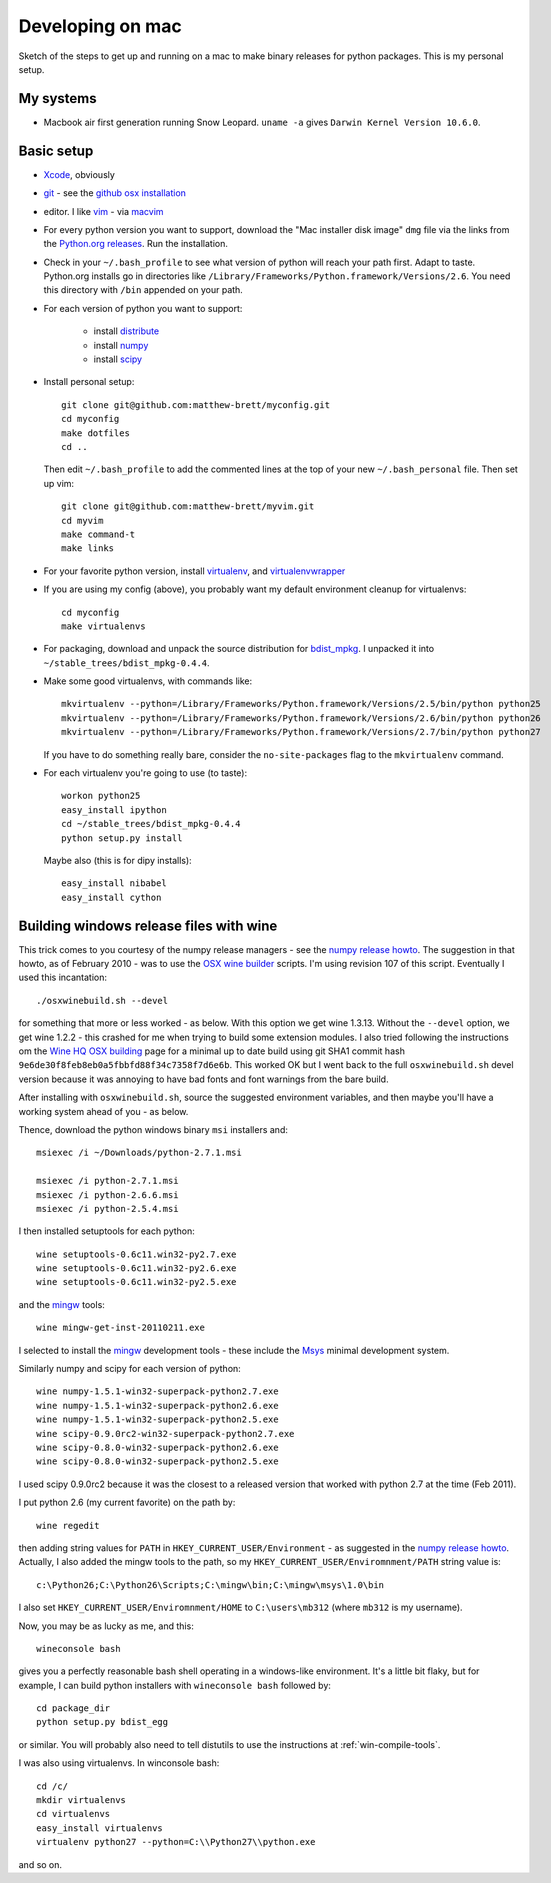#################
Developing on mac
#################

Sketch of the steps to get up and running on a mac to make binary releases for
python packages.  This is my personal setup.

**********
My systems
**********

* Macbook air first generation running Snow Leopard. ``uname -a`` gives ``Darwin
  Kernel Version 10.6.0``.

***********
Basic setup
***********

* Xcode_, obviously
* git_ - see the `github osx installation`_
* editor.  I like vim_ - via macvim_
* For every python version you want to support, download the "Mac installer disk
  image" ``dmg`` file via the links from the `Python.org releases`_.  Run the
  installation.
* Check in your ``~/.bash_profile`` to see what version of python will reach
  your path first.  Adapt to taste.  Python.org installs go in directories like
  ``/Library/Frameworks/Python.framework/Versions/2.6``. You need this directory
  with ``/bin`` appended on your path.
* For each version of python you want to support:

    * install distribute_
    * install numpy_
    * install scipy_

* Install personal setup::

    git clone git@github.com:matthew-brett/myconfig.git
    cd myconfig
    make dotfiles
    cd ..

  Then edit ``~/.bash_profile`` to add the commented lines at the top of your new
  ``~/.bash_personal`` file.  Then set up vim::

    git clone git@github.com:matthew-brett/myvim.git
    cd myvim
    make command-t
    make links

* For your favorite python version, install virtualenv_, and virtualenvwrapper_
* If you are using my config (above), you probably want my default environment
  cleanup for virtualenvs::

    cd myconfig
    make virtualenvs

* For packaging, download and unpack the source distribution for bdist_mpkg_. I
  unpacked it into ``~/stable_trees/bdist_mpkg-0.4.4``.

* Make some good virtualenvs, with commands like::

    mkvirtualenv --python=/Library/Frameworks/Python.framework/Versions/2.5/bin/python python25
    mkvirtualenv --python=/Library/Frameworks/Python.framework/Versions/2.6/bin/python python26
    mkvirtualenv --python=/Library/Frameworks/Python.framework/Versions/2.7/bin/python python27

  If you have to do something really bare, consider the ``no-site-packages``
  flag to the ``mkvirtualenv`` command.

* For each virtualenv you're going to use (to taste)::

    workon python25
    easy_install ipython
    cd ~/stable_trees/bdist_mpkg-0.4.4
    python setup.py install

  Maybe also (this is for dipy installs)::

    easy_install nibabel
    easy_install cython

****************************************
Building windows release files with wine
****************************************

This trick comes to you courtesy of the numpy release managers - see the `numpy
release howto`_.  The suggestion in that howto, as of February 2010 - was to use
the `OSX wine builder`_ scripts. I'm using revision 107 of this script.
Eventually I used this incantation::

    ./osxwinebuild.sh --devel

for something that more or less worked - as below.  With this option we get wine
1.3.13.  Without the ``--devel`` option, we get wine 1.2.2 - this crashed for me
when trying to build some extension modules.  I also tried following the
instructions om the `Wine HQ OSX building`_ page for a minimal up to date build
using git SHA1 commit hash ``9e6de30f8feb8eb0a5fbbfd88f34c7358f7d6e6b``.  This
worked OK but I went back to the full ``osxwinebuild.sh`` devel version because
it was annoying to have bad fonts and font warnings from the bare build.

After installing with ``osxwinebuild.sh``, source the suggested environment
variables, and then maybe you'll have a working system ahead of you - as below.

Thence, download the python windows binary ``msi`` installers and::

    msiexec /i ~/Downloads/python-2.7.1.msi

    msiexec /i python-2.7.1.msi
    msiexec /i python-2.6.6.msi
    msiexec /i python-2.5.4.msi

I then installed setuptools for each python::

    wine setuptools-0.6c11.win32-py2.7.exe
    wine setuptools-0.6c11.win32-py2.6.exe
    wine setuptools-0.6c11.win32-py2.5.exe

and the mingw_ tools::

    wine mingw-get-inst-20110211.exe

I selected to install the mingw_ development tools - these include the Msys_
minimal development system.

Similarly numpy and scipy for each version of python::

    wine numpy-1.5.1-win32-superpack-python2.7.exe
    wine numpy-1.5.1-win32-superpack-python2.6.exe
    wine numpy-1.5.1-win32-superpack-python2.5.exe
    wine scipy-0.9.0rc2-win32-superpack-python2.7.exe
    wine scipy-0.8.0-win32-superpack-python2.6.exe
    wine scipy-0.8.0-win32-superpack-python2.5.exe

I used scipy 0.9.0rc2 because it was the closest to a released version that
worked with python 2.7 at the time (Feb 2011).

I put python 2.6 (my current favorite) on the path by::

    wine regedit

then adding string values for ``PATH`` in ``HKEY_CURRENT_USER/Environment`` - as
suggested in the `numpy release howto`_.  Actually, I also added the mingw tools
to the path, so my ``HKEY_CURRENT_USER/Enviromnment/PATH`` string value is::

    c:\Python26;C:\Python26\Scripts;C:\mingw\bin;C:\mingw\msys\1.0\bin

I also set ``HKEY_CURRENT_USER/Enviromnment/HOME`` to ``C:\users\mb312`` (where
``mb312`` is my username).

Now, you may be as lucky as me, and this::

    wineconsole bash

gives you a perfectly reasonable bash shell operating in a windows-like
environment.  It's a little bit flaky, but for example, I can build python
installers with ``wineconsole bash`` followed by::

    cd package_dir
    python setup.py bdist_egg

or similar.  You will probably also need to tell distutils to use the
instructions at :ref:`win-compile-tools`.

I was also using virtualenvs.  In winconsole bash::

    cd /c/
    mkdir virtualenvs
    cd virtualenvs
    easy_install virtualenvs
    virtualenv python27 --python=C:\\Python27\\python.exe

and so on.

.. _git: http://git-scm.com
.. _github osx installation: http://help.github.com/mac-git-installation
.. _xcode: http://developer.apple.com/TOOLS/xcode
.. _vim: http://www.vim.org
.. _macvim: https://github.com/b4winckler/macvim
.. _python.org releases: http://www.python.org/download/releases
.. _distribute: http://pypi.python.org/pypi/distribute
.. _numpy: http://sourceforge.net/projects/numpy/files
.. _scipy: http://sourceforge.net/projects/scipy/files
.. _virtualenv: http://pypi.python.org/pypi/virtualenv
.. _virtualenvwrapper: http://www.doughellmann.com/projects/virtualenvwrapper
.. _bdist_mpkg: http://pypi.python.org/pypi/bdist_mpkg
.. _numpy release howto: https://github.com/numpy/numpy/blob/master/doc/HOWTO_RELEASE.rst.txt
.. _osx wine builder: http://code.google.com/p/osxwinebuilder/
.. _wine hq osx building: http://wiki.winehq.org/MacOSX/Building
.. _freetype: http://www.freetype.org
.. _macports: http://www.macports.org
.. _mingw: http://www.mingw.org
.. _msys: http://www.mingw.org/wiki/MSYS
